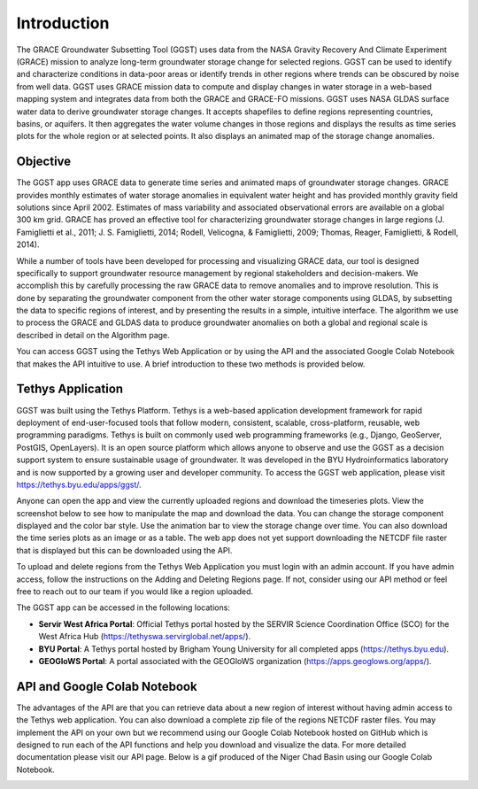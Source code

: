 .. raw:: html
   :file: translate.html
   
**Introduction**
================
.. image:: images-overview/GGST_globe.png
   :alt: GGST Logo
   :align: right
The GRACE Groundwater Subsetting Tool (GGST) uses data from the NASA Gravity Recovery And Climate Experiment (GRACE) mission to analyze long-term groundwater storage change for selected regions. GGST can be used to identify and characterize conditions in data-poor areas or identify trends in other regions where trends can be obscured by noise from well data. GGST uses GRACE mission data to compute and display changes in water storage in a web-based mapping system and integrates data from both the GRACE and GRACE-FO missions. GGST uses NASA GLDAS surface water data to derive groundwater storage changes. It accepts shapefiles to define regions representing countries, basins, or aquifers. It then aggregates the water volume changes in those regions and displays the results as time series plots for the whole region or at selected points. It also displays an animated map of the storage change anomalies.

**Objective**
--------------
The GGST app uses GRACE data to generate time series and animated maps of groundwater storage changes. GRACE provides monthly estimates of water storage anomalies in equivalent water height and has provided monthly gravity field solutions since April 2002. Estimates of mass variability and associated observational errors are available on a global 300 km grid. GRACE has proved an effective tool for characterizing groundwater storage changes in large regions (J. Famiglietti et al., 2011; J. S. Famiglietti, 2014; Rodell, Velicogna, & Famiglietti, 2009; Thomas, Reager, Famiglietti, & Rodell, 2014).

While a number of tools have been developed for processing and visualizing GRACE data, our tool is designed specifically to support groundwater resource management by regional stakeholders and decision-makers. We accomplish this by carefully processing the raw GRACE data to remove anomalies and to improve resolution. This is done by separating the groundwater component from the other water storage components using GLDAS, by subsetting the data to specific regions of interest, and by presenting the results in a simple, intuitive interface. The algorithm we use to process the GRACE and GLDAS data to produce groundwater anomalies on both a global and regional scale is described in detail on the Algorithm page.

You can access GGST using the Tethys Web Application or by using the API and the associated Google Colab Notebook that makes the API intuitive to use. A brief introduction to these two methods is provided below.

**Tethys Application**
-----------------------
GGST was built using the Tethys Platform. Tethys is a web-based application development framework for rapid deployment of end-user-focused tools that follow modern, consistent, scalable, cross-platform, reusable, web programming paradigms. Tethys is built on commonly used web programming frameworks (e.g., Django, GeoServer, PostGIS, OpenLayers). It is an open source platform which allows anyone to observe and use the GGST as a decision support system to ensure sustainable usage of groundwater. It was developed in the BYU Hydroinformatics laboratory and is now supported by a growing user and developer community. To access the GGST web application, please visit https://tethys.byu.edu/apps/ggst/.

Anyone can open the app and view the currently uploaded regions and download the timeseries plots. View the screenshot below to see how to manipulate the map and download the data. You can change the storage component displayed and the color bar style. Use the animation bar to view the storage change over time. You can also download the time series plots as an image or as a table. The web app does not yet support downloading the NETCDF file raster that is displayed but this can be downloaded using the API.


.. image:: images-overview/GGST_Tethys_MapViewer.png
   :scale: 50%
  

To upload and delete regions from the Tethys Web Application you must login with an admin account. If you have admin access, follow the instructions on the Adding and Deleting Regions page. If not, consider using our API method or feel free to reach out to our team if you would like a region uploaded.

The GGST app can be accessed in the following locations:

* **Servir West Africa Portal**: Official Tethys portal hosted by the SERVIR Science Coordination Office (SCO) for the West Africa Hub (https://tethyswa.servirglobal.net/apps/).
* **BYU Portal**: A Tethys portal hosted by Brigham Young University for all completed apps (https://tethys.byu.edu).
* **GEOGloWS Portal**: A portal associated with the GEOGloWS organization (https://apps.geoglows.org/apps/).

**API and Google Colab Notebook**
---------------
The advantages of the API are that you can retrieve data about a new region of interest without having admin access to the Tethys web application. You can also download a complete zip file of the regions NETCDF raster files. You may implement the API on your own but we recommend using our Google Colab Notebook hosted on GitHub which is designed to run each of the API functions and help you download and visualize the data. For more detailed documentation please visit our API page. Below is a gif produced of the Niger Chad Basin using our Google Colab Notebook.

.. image:: images-overview/Chad_animation.gif







